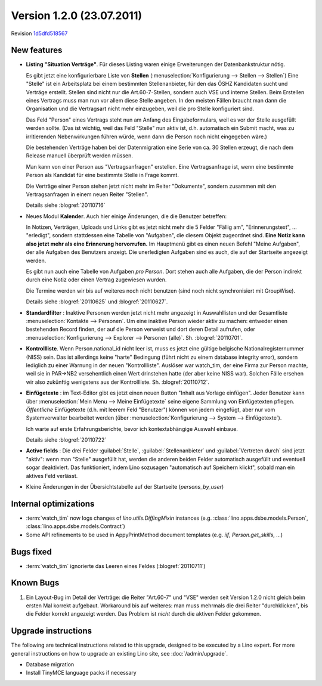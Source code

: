 Version 1.2.0 (23.07.2011)
==========================

Revision `1d5dfd518567
<http://code.google.com/p/lino/source/detail?r=1d5dfd51856738579961de7ea07b1a4aa8c5cb67>`_

New features
------------

- **Listing "Situation Verträge"**. 
  Für dieses Listing waren einige Erweiterungen der Datenbankstruktur nötig.

  Es gibt jetzt eine konfigurierbare Liste von **Stellen** (:menuselection:`Konfigurierung --> Stellen --> Stellen`)
  Eine "Stelle" ist ein Arbeitsplatz bei einem bestimmten Stellenanbieter, 
  für den das ÖSHZ Kandidaten sucht und Verträge erstellt. 
  Stellen sind nicht nur die 
  Art.60-7-Stellen, sondern auch VSE und interne Stellen.
  Beim Erstellen eines Vertrags muss man nun vor allem diese Stelle angeben. 
  In den meisten Fällen braucht man dann die Organisation 
  und die Vertragsart nicht mehr einzugeben, weil die pro Stelle 
  konfiguriert sind.
  
  Das Feld "Person" eines Vertrags steht nun am Anfang des Eingabeformulars, 
  weil es vor der Stelle ausgefüllt werden sollte. (Das ist wichtig, weil das Feld 
  "Stelle" nun aktiv ist, d.h. automatisch ein Submit macht, was zu 
  irritierenden Nebenwirkungen führen würde, wenn dann die Person 
  noch nicht eingegeben wäre.)
  
  Die bestehenden Verträge haben bei der Datenmigration eine Serie 
  von ca. 30 Stellen erzeugt, die nach dem Release manuell überprüft 
  werden müssen.
  
  Man kann von einer Person aus "Vertragsanfragen" erstellen. 
  Eine Vertragsanfrage ist, wenn eine bestimmte Person als Kandidat 
  für eine bestimmte Stelle in Frage kommt.
  
  Die Verträge einer Person stehen jetzt nicht mehr im Reiter "Dokumente", sondern zusammen mit den Vertragsanfragen in einem neuen Reiter "Stellen".
  
  Details siehe :blogref:`20110716`
    
- Neues Modul **Kalender**.
  Auch hier einige Änderungen, die die Benutzer betreffen:
  
  In Notizen, Verträgen, Uploads und Links gibt es jetzt nicht mehr 
  die 5 Felder "Fällig am", "Erinnerungstext", ... "erledigt", 
  sondern stattdessen eine Tabelle von "Aufgaben", die diesem 
  Objekt zugeordnet sind.
  **Eine Notiz kann also jetzt mehr als eine Erinnerung hervorrufen.**
  Im Hauptmenü gibt es einen neuen Befehl "Meine Aufgaben", der alle 
  Aufgaben des Benutzers anzeigt.
  Die unerledigten Aufgaben sind es auch, die auf der Startseite angezeigt 
  werden.
  
  Es gibt nun auch eine Tabelle von Aufgaben *pro Person*. 
  Dort stehen auch alle Aufgaben, die der Person indirekt durch 
  eine Notiz oder einen Vertrag zugewiesen wurden.
    
  Die Termine werden wir bis auf weiteres noch nicht benutzen 
  (sind noch nicht synchronisiert mit GroupWise).

  Details siehe :blogref:`20110625` und :blogref:`20110627`.
  
- **Standardfilter** : Inaktive Personen werden jetzt nicht mehr angezeigt 
  in Auswahllisten und der Gesamtliste :menuselection:`Kontakte --> Personen`.
  Um eine inaktive Person wieder aktiv zu machen: entweder einen 
  bestehenden Record finden, der auf die Person verweist und dort 
  deren Detail aufrufen, oder :menuselection:`Konfigurierung --> 
  Explorer --> Personen (alle)`.
  Sh. :blogref:`20110701`.

- **Kontrollliste**. 
  Wenn Person.national_id nicht leer ist, muss es jetzt eine gültige 
  belgische Nationalregisternummer (NISS) sein. Das ist allerdings 
  keine "harte" Bedingung (führt nicht zu einem database integrity error), 
  sondern lediglich zu einer Warnung in der neuen "Kontrollliste".
  Auslöser war watch_tim, der eine Firma zur Person machte, 
  weil sie in PAR->NB2 versehentlich einen Wert drinstehen hatte 
  (der aber keine NISS war). 
  Solchen Fälle ersehen wir also zukünftig wenigstens aus der 
  Kontrollliste. 
  Sh. :blogref:`20110712`.
  
- **Einfügetexte** :
  im Text-Editor gibt es jetzt einen neuen Button "Inhalt aus Vorlage einfügen".
  Jeder Benutzer kann über
  :menuselection:`Mein Menu --> Meine Einfügetexte`
  seine eigene Sammlung von Einfügetexten pflegen.
  *Öffentliche* Einfügetexte (d.h. mit leerem Feld "Benutzer")
  können von jedem eingefügt, aber nur vom Systemverwalter bearbeitet 
  werden (über :menuselection:`Konfigurierung --> System --> Einfügetexte`).
  
  Ich warte auf erste Erfahrungsberichte, bevor ich kontextabhängige 
  Auswahl einbaue.
  
  Details siehe :blogref:`20110722`
  
- **Active fields** :   
  Die drei Felder :guilabel:`Stelle`, :guilabel:`Stellenanbieter` und 
  :guilabel:`Vertreten durch` sind jetzt "aktiv": wenn man "Stelle" ausgefüllt 
  hat, werden die anderen beiden Felder automatisch ausgefüllt und eventuell 
  sogar deaktiviert. Das funktioniert, indem Lino sozusagen "automatisch auf 
  Speichern klickt", sobald man ein aktives Feld verlässt.

- Kleine Änderungen in der Übersichtstabelle auf der Startseite 
  (`persons_by_user`)
  
Internal optimizations
----------------------

- :term:`watch_tim` now logs changes of `lino.utils.DiffingMixin` 
  instances (e.g. :class:`lino.apps.dsbe.models.Person`, :class:`lino.apps.dsbe.models.Contract`)
  
- Some API refinements to be used in AppyPrintMethod document templates
  (e.g. `iif`, `Person.get_skills`, ...)
  

Bugs fixed
----------

- :term:`watch_tim` ignorierte das Leeren eines Feldes (:blogref:`20110711`)

Known Bugs
----------

#.  Ein Layout-Bug im Detail der Verträge: die Reiter "Art.60-7" und "VSE" 
    werden seit Version 1.2.0 nicht gleich beim ersten Mal korrekt aufgebaut. 
    Workaround bis auf weiteres: 
    man muss mehrmals die drei Reiter "durchklicken", bis 
    die Felder korrekt angezeigt werden. Das Problem ist *nicht* durch die 
    aktiven Felder gekommen.


Upgrade instructions
--------------------

The following are technical instructions related to this 
upgrade, designed to be executed by a Lino expert.
For more general instructions on how to upgrade an existing 
Lino site, see :doc:`/admin/upgrade`.

- Database migration

- Install TinyMCE language packs if necessary


